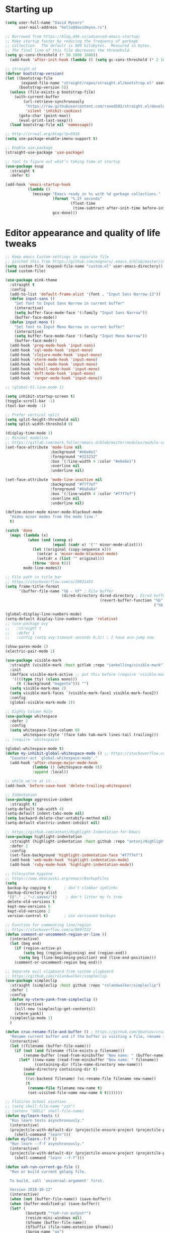 * My Emacs Config                                                  :noexport:
** Table of Contents                                                    :TOC:
- [[#starting-up][Starting up]]
- [[#editor-appearance-and-quality-of-life-tweaks][Editor appearance and quality of life tweaks]]
- [[#editor-navigation-and-interaction][Editor navigation and interaction]]
- [[#languages-and-other-major-modes][Languages and other major modes]]
- [[#macos-specific][macOS specific]]
- [[#closing-statements][Closing statements]]

* Starting up
#+BEGIN_SRC emacs-lisp
  (setq user-full-name "David Mynors"
        user-mail-address "hello@davidmyno.rs")

  ;; Borrowed from https://blog.d46.us/advanced-emacs-startup/
  ;; Make startup faster by reducing the frequency of garbage
  ;; collection.  The default is 800 kilobytes.  Measured in bytes.
  ;; The final line of this file decreases the threashold.
  (setq gc-cons-threshold (* 50 1000 1000))
    (add-hook 'after-init-hook (lambda () (setq gc-cons-threshold (* 2 1000 1000))))

  ;; straight.el
  (defvar bootstrap-version)
  (let ((bootstrap-file
         (expand-file-name "straight/repos/straight.el/bootstrap.el" user-emacs-directory))
        (bootstrap-version 5))
    (unless (file-exists-p bootstrap-file)
      (with-current-buffer
          (url-retrieve-synchronously
           "https://raw.githubusercontent.com/raxod502/straight.el/develop/install.el"
           'silent 'inhibit-cookies)
        (goto-char (point-max))
        (eval-print-last-sexp)))
    (load bootstrap-file nil 'nomessage))

  ;; http://irreal.org/blog/?p=5916
  (setq use-package-enable-imenu-support t)

  ;; Enable use-package
  (straight-use-package 'use-package)

  ;; tool to figure out what’s taking time at startup
  (use-package esup
    :straight t
    :defer t)

  (add-hook 'emacs-startup-hook
            (lambda ()
              (message "Emacs ready in %s with %d garbage collections."
                       (format "%.2f seconds"
                               (float-time
                                (time-subtract after-init-time before-init-time)))
                       gcs-done)))
#+END_SRC

* Editor appearance and quality of life tweaks
#+BEGIN_SRC emacs-lisp
  ;; Keep emacs Custom-settings in separate file
  ;; pinched this from https://github.com/magnars/.emacs.d/blob/master/init.el
  (setq custom-file (expand-file-name "custom.el" user-emacs-directory))
  (load custom-file)

  (use-package eink-theme
    :straight t
    :config
    (add-to-list 'default-frame-alist '(font . "Input Sans Narrow-13"))
    (defun input-sans ()
      "Set font to Input Sans Narrow in current buffer"
      (interactive)
      (setq buffer-face-mode-face '(:family "Input Sans Narrow"))
      (buffer-face-mode))
    (defun input-mono ()
      "Set font to Input Mono Narrow in current buffer"
      (interactive)
      (setq buffer-face-mode-face '(:family "Input Mono Narrow"))
      (buffer-face-mode))
    (add-hook 'prog-mode-hook 'input-sans)
    (add-hook 'sql-mode-hook 'input-mono)
    (add-hook 'clojure-mode-hook 'input-mono)
    (add-hook 'vterm-mode-hook 'input-mono)
    (add-hook 'shell-mode-hook 'input-mono)
    (add-hook 'eshell-mode-hook 'input-mono)
    (add-hook 'deft-mode-hook 'input-mono)
    (add-hook 'ranger-mode-hook 'input-mono))

  ;; (global-hl-line-mode 1)

  (setq inhibit-startup-screen t)
  (toggle-scroll-bar -1)
  (tool-bar-mode -1)

  ;; Prefer vertical split
  (setq split-height-threshold nil)
  (setq split-width-threshold 0)

  (display-time-mode 1)
  ;; Minimal modeline
  ;; https://gitlab.com/mark.feller/emacs.d/blob/master/modules/module-solarized.el
  (set-face-attribute 'mode-line nil
                      :background "#e6e6e1"
                      :foreground "#323232"
                      :box '(:line-width 4 :color "#e6e6e1")
                      :overline nil
                      :underline nil)

  (set-face-attribute 'mode-line-inactive nil
                      :background "#f7f7ef"
                      :foreground "#8a8a8a"
                      :box '(:line-width 4 :color "#f7f7ef")
                      :overline nil
                      :underline nil)

  (define-minor-mode minor-mode-blackout-mode
    "Hides minor modes from the mode line."
    t)

  (catch 'done
    (mapc (lambda (x)
            (when (and (consp x)
                       (equal (cadr x) '("" minor-mode-alist)))
              (let ((original (copy-sequence x)))
                (setcar x 'minor-mode-blackout-mode)
                (setcdr x (list "" original)))
              (throw 'done t)))
          mode-line-modes))

  ;; File path in title bar
  ;; https://stackoverflow.com/a/29821453
  (setq frame-title-format
        '(buffer-file-name "%b - %f" ; File buffer
                           (dired-directory dired-directory ; Dired buffer
                                            (revert-buffer-function "%b" ; Buffer Menu
                                                                    ("%b - Dir: " default-directory))))) ; Plain buffer

  (global-display-line-numbers-mode)
  (setq-default display-line-numbers-type 'relative)
  ;; (use-package avy
  ;;   :straight t
  ;;   :defer 1
  ;;   :config (setq avy-timeout-seconds 0.3)) ; I have ace-jump now

  (show-paren-mode 1)
  (electric-pair-mode 1)

  (use-package visible-mark
    :straight (visible-mark :host gitlab :repo "iankelling/visible-mark")
    :init
    (defface visible-mark-active ;; put this before (require 'visible-mark)
     '((((type tty) (class mono)))
       (t (:background "magenta"))) "")
    (setq visible-mark-max 2)
    (setq visible-mark-faces `(visible-mark-face1 visible-mark-face2))
    :config
    (global-visible-mark-mode 1))

  ;; Eighty Column Rule
  (use-package whitespace
    :defer 2
    :config
    (setq whitespace-line-column 80
          whitespace-style '(face tabs tab-mark lines-tail trailing)))
  ;; (require 'whitespace)

  (global-whitespace-mode t)
  (defun my-inhibit-global-whitespace-mode () ;; https://stackoverflow.com/a/6839968
    "Counter-act `global-whitespace-mode'."
    (add-hook 'after-change-major-mode-hook
              (lambda () (whitespace-mode 0))
              :append :local))

  ;; while we're at it...
  (add-hook 'before-save-hook 'delete-trailing-whitespace)

  ;; Indentation
  (use-package aggressive-indent
    :straight t)
  (setq-default tab-width 4)
  (setq-default indent-tabs-mode nil)
  (setq backward-delete-char-untabify-method nil)
  (setq-default electric-indent-inhibit nil)

  ;; https://github.com/antonj/Highlight-Indentation-for-Emacs
  (use-package highlight-indentation
    :straight (highlight-indentation :host github :repo "antonj/Highlight-Indentation-for-Emacs")
    :defer 2
    :config
    (set-face-background 'highlight-indentation-face "#f7f7ef")
    (add-hook 'web-mode-hook 'highlight-indentation-mode)
    (add-hook 'ruby-mode-hook 'highlight-indentation-mode))

  ;; Filesystem hygiene
  ;; https://www.emacswiki.org/emacs/BackupFiles
  (setq
   backup-by-copying t      ; don't clobber symlinks
   backup-directory-alist
   '(("." . "~/.saves/"))    ; don't litter my fs tree
   delete-old-versions t
   kept-new-versions 6
   kept-old-versions 2
   version-control t)       ; use versioned backups

  ;; Function for commenting line/region
  ;; https://stackoverflow.com/a/9697222
  (defun comment-or-uncomment-region-or-line ()
    (interactive)
    (let (beg end)
      (if (region-active-p)
          (setq beg (region-beginning) end (region-end))
        (setq beg (line-beginning-position) end (line-end-position)))
      (comment-or-uncomment-region beg end)))

  ;; Separate evil clipboard from system clipboard
  ;; https://github.com/rolandwalker/simpleclip
  (use-package simpleclip
    :straight (simpleclip :host github :repo "rolandwalker/simpleclip")
    :defer 1
    :config
    (defun my-vterm-yank-from-simpleclip ()
      (interactive)
      (kill-new (simpleclip-get-contents))
      (vterm-yank))
    (simpleclip-mode 1)
    )

  (defun crux-rename-file-and-buffer () ; https://github.com/bbatsov/crux
    "Rename current buffer and if the buffer is visiting a file, rename it too."
    (interactive)
    (let ((filename (buffer-file-name)))
      (if (not (and filename (file-exists-p filename)))
          (rename-buffer (read-from-minibuffer "New name: " (buffer-name)))
        (let* ((new-name (read-from-minibuffer "New name: " filename))
               (containing-dir (file-name-directory new-name)))
          (make-directory containing-dir t)
          (cond
           ((vc-backend filename) (vc-rename-file filename new-name))
           (t
            (rename-file filename new-name t)
            (set-visited-file-name new-name t t)))))))

  ;; Flatiron School niceties
  ;; (setq shell-file-name "zsh")
  ;; (setenv "SHELL" shell-file-name)
  (defun my/learn-tests ()
    "Run learn tests asynchronously."
    (interactive)
    (projectile-with-default-dir (projectile-ensure-project (projectile-project-root))
      (shell-command "learn")))
  (defun my/learn--f-f ()
    "Run learn --f-f asynchronously."
    (interactive)
    (projectile-with-default-dir (projectile-ensure-project (projectile-project-root))
      (shell-command "learn --f-f")))

  (defun xah-run-current-go-file ()
    "Run or build current golang file.

    To build, call `universal-argument' first.

    Version 2018-10-12"
    (interactive)
    (when (not (buffer-file-name)) (save-buffer))
    (when (buffer-modified-p) (save-buffer))
    (let* (
           ($outputb "*xah-run output*")
           (resize-mini-windows nil)
           ($fname (buffer-file-name))
           ($fSuffix (file-name-extension $fname))
           ($prog-name "go")
           $cmd-str)
      (setq $cmd-str (concat $prog-name " \""   $fname "\" &"))
      (if current-prefix-arg
          (progn
            (setq $cmd-str (format "%s build \"%s\" " $prog-name $fname)))
        (progn
          (setq $cmd-str (format "%s run \"%s\" &" $prog-name $fname))))
      (progn
        (message "running %s" $fname)
        (message "%s" $cmd-str)
        (shell-command $cmd-str $outputb )
        ;;
        )))

  (defun xah-run-current-file ()
    "Execute the current file.
    For example, if the current buffer is x.py, then it'll call 「python x.py」 in a shell.
    Output is printed to buffer “*xah-run output*”.

    The file can be Emacs Lisp, PHP, Perl, Python, Ruby, JavaScript, TypeScript, golang, Bash, Ocaml, Visual Basic, TeX, Java, Clojure.
    File suffix is used to determine what program to run.

    If the file is modified or not saved, save it automatically before run.

    URL `http://ergoemacs.org/emacs/elisp_run_current_file.html'
    Version 2018-10-12"
    (interactive)
    (let (
          ($outputb "*xah-run output*")
          (resize-mini-windows nil)
          ($suffix-map
           ;; (‹extension› . ‹shell program name›)
           `(
             ("php" . "php")
             ("pl" . "perl")
             ("py" . "python")
             ("py3" . ,(if (string-equal system-type "windows-nt") "c:/Python32/python.exe" "python3"))
             ("rb" . "ruby")
             ("go" . "go run")
             ("hs" . "runhaskell")
             ("js" . "node")
             ("mjs" . "node --experimental-modules ")
             ("ts" . "tsc") ; TypeScript
             ("tsx" . "tsc")
             ("sh" . "bash")
             ("clj" . "java -cp ~/apps/clojure-1.6.0/clojure-1.6.0.jar clojure.main")
             ("rkt" . "racket")
             ("ml" . "ocaml")
             ("vbs" . "cscript")
             ("tex" . "pdflatex")
             ("latex" . "pdflatex")
             ("java" . "javac")
             ;; ("pov" . "/usr/local/bin/povray +R2 +A0.1 +J1.2 +Am2 +Q9 +H480 +W640")
             ))
          $fname
          $fSuffix
          $prog-name
          $cmd-str)
      (when (not (buffer-file-name)) (save-buffer))
      (when (buffer-modified-p) (save-buffer))
      (setq $fname (buffer-file-name))
      (setq $fSuffix (file-name-extension $fname))
      (setq $prog-name (cdr (assoc $fSuffix $suffix-map)))
      (setq $cmd-str (concat $prog-name " \""   $fname "\" &"))
      (run-hooks 'xah-run-current-file-before-hook)
      (cond
       ((string-equal $fSuffix "el")
        (load $fname))
       ((or (string-equal $fSuffix "ts") (string-equal $fSuffix "tsx"))
        (if (fboundp 'xah-ts-compile-file)
            (progn
              (xah-ts-compile-file current-prefix-arg))
          (if $prog-name
              (progn
                (message "Running")
                (shell-command $cmd-str $outputb ))
            (error "No recognized program file suffix for this file."))))
       ((string-equal $fSuffix "go")
        (xah-run-current-go-file))
       ((string-equal $fSuffix "java")
        (progn
          (shell-command (format "java %s" (file-name-sans-extension (file-name-nondirectory $fname))) $outputb )))
       (t (if $prog-name
              (progn
                (message "Running")
                (shell-command $cmd-str $outputb ))
            (error "No recognized program file suffix for this file."))))
      (run-hooks 'xah-run-current-file-after-hook)))

  (defun xah-new-empty-buffer ()
    "Create a new empty buffer.
    New buffer will be named “untitled” or “untitled<2>”, “untitled<3>”, etc.

    It returns the buffer (for elisp programing).

    URL `http://ergoemacs.org/emacs/emacs_new_empty_buffer.html'
    Version 2017-11-01"
    (interactive)
    (let (($buf (generate-new-buffer "untitled")))
      (switch-to-buffer $buf)
      (funcall initial-major-mode)
      (setq buffer-offer-save t)
      $buf
      ))
  (setq initial-major-mode (quote restclient-mode))
  (setq initial-buffer-choice 'xah-new-empty-buffer)
  (setq initial-scratch-message "")

  (use-package balanced-windows
    :straight (balanced-windows
               :host github :repo "wbolster/emacs-balanced-windows")
    :config (balanced-windows-mode))

  ;; Emojis
  (use-package emojify
    :straight t
    :defer 2
    :config
    (add-hook 'after-init-hook #'global-emojify-mode))
#+END_SRC
* Editor navigation and interaction
#+BEGIN_SRC emacs-lisp
  ;; General (keybindings)
  (use-package general
    :straight t
    :after evil
    :config
    ;; (general-swap-key nil 'motion
    ;;   ";" ":")

    ;; (use-package ace-window
    ;;   :straight t
    ;;   :bind ("M-o" . ace-window))

    ;; https://stackoverflow.com/a/2173393
    (defun vi-open-line-above ()
      "Insert a newline above the current line and put point at beginning."
      (interactive)
      (unless (bolp)
        (beginning-of-line))
      (newline)
      (forward-line -1)
      (indent-according-to-mode))

    (defun xah-paste-or-paste-previous ()
    "Paste. When called repeatedly, paste previous.
  This command calls `yank', and if repeated, call `yank-pop'.

  When `universal-argument' is called first with a number arg, paste that many times.

  URL `http://ergoemacs.org/emacs/emacs_paste_or_paste_previous.html'
  Version 2017-07-25"
    (interactive)
    (progn
      (when (and delete-selection-mode (region-active-p))
        (delete-region (region-beginning) (region-end)))
      (if current-prefix-arg
          (progn
            (dotimes ($i (prefix-numeric-value current-prefix-arg))
              (yank)))
        (if (eq real-last-command this-command)
            (yank-pop 1)
          (yank)))))

    ;; https://www.emacswiki.org/emacs/AutoIndentation
    (defun yank-and-indent ()
      "Yank and then indent the newly formed region according to mode."
      (interactive)
      (xah-paste-or-paste-previous)
      (call-interactively 'indent-region))

    (setq set-mark-command-repeat-pop t)

    (use-package ace-jump-mode
      :straight (ace-jump-mode :host github :repo "winterTTr/ace-jump-mode")
      :bind ("C-." . ace-jump-mode))

    ;; global bindings
    (general-define-key
     "C-y" 'yank-and-indent

     "C-'" 'backward-kill-word

     "C-c g" 'magit-status
     "C-c l" 'my/learn-tests

     "C-j" 'newline

     "s-=" 'text-scale-increase
     "s--" 'text-scale-decrease

     "s-n" 'xah-new-empty-buffer
     "s-i" 'complete-symbol
     "s-r" 'browser-refresh
     "s-f" 'switch-to-buffer
     "s-b" 'counsel-bookmark
     ;; "s-j" 'avy-goto-word-1

     "C-o" 'vi-open-line-above

     "M-j" 'windmove-left
     "M-k" 'windmove-down
     "M-l" 'windmove-up
     "M-;" 'windmove-right

     "M-u" 'move-border-left
     "M-o" 'move-border-down
     "M-i" 'move-border-up
     "M-p" 'move-border-right

     ;; https://sites.google.com/site/steveyegge2/effective-emacs
     ;; "C-w" 'backward-kill-word
     ;; "C-x C-k" 'kill-region
     ;; "C-c C-k" 'kill-region

     "C-x C-;" 'comment-or-uncomment-region-or-line
     "C-x C-i" 'counsel-imenu

     "C-c k" 'deft
     "C-c e" 'eshell

     "C-c p" 'projectile-command-map

     "M-SPC" 'ivy-yasnippet)

    (general-define-key (kbd "<C-return>") 'xah-run-current-file)

    (general-create-definer global-leader
      :prefix "SPC")
    (global-leader 'motion 'override
      ;; "f" 'swiper
      ;; "x" 'counsel-M-x
      "f" 'switch-to-buffer
      "d" 'dumb-jump-go
      "b" 'counsel-bookmark
      "n" 'deer
      ;; "s" 'switch-to-scratch-and-back ; causing trouble with flycheck
      "s" 'counsel-ag
      "w" 'save-buffer
      "e" 'eshell
      "g" 'magit-status
      "i" 'aggressive-indent-indent-defun
      "h" 'highlight-indentation-mode
      "c" 'comment-or-uncomment-region-or-line
      "q" 'evil-quit
      "v" (lambda () (interactive)(split-window-right) (other-window 1))
      "x" (lambda () (interactive)(split-window-below) (other-window 1))
      "L" 'my/learn-tests
      "l" 'my/learn--f-f
      "a" 'async-shell-command
      "u" 'undo-tree-visualize
      "t" 'term
      "p" 'neotree-project-dir
      "k" 'deft ; k for KNOWLEDGE
      "m" 'counsel-imenu
      "M" 'ivy-imenu-anywhere
      "R" 'crux-rename-file-and-buffer
      "r" 'query-replace)

    (general-create-definer local-leader
      :prefix "m")
    ;; "l" for lookup, "b" for breakpoint, "d" for debug, "e" for evaluate

    (general-def 'normal
      "C-r" 'isearch-backward
      "s" 'ace-jump-mode
      "J" nil ; unbind from evil-join
      "p" nil ; unbind from evil-paste-after
      ">" 'evil-shift-right-line
      "<" 'evil-shift-left-line)

    (general-def 'visual
      ">" 'evil-shift-right
      "<" 'evil-shift-left)

    (general-def 'insert global-map
      "s-e" 'er/expand-region
      ;; "C-j" 'left-char
      ;; "C-k" 'next-line
      ;; "C-l" 'previous-line
      ;; "C-;" 'right-char
      )

    (use-package move-border
      :straight (move-border :host github :repo "ramnes/move-border"))

    (defun my/pop-mark-or-dumb-jump-backward()
      (interactive)
      (if (equal last-command 'dumb-jump-go) (dumb-jump-back) (set-mark-command t)))

    (general-def 'motion
      "j" 'evil-backward-char
      "k" 'evil-next-line
      "l" 'evil-previous-line
      ":" 'evil-forward-char


      "h" 'evil-paste-after
      "H" 'evil-paste-before
      ;; "p" 'evil-ex
      "p" 'projectile-command-map

      "RET" 'other-window

      "C-e" 'er/expand-region

      "C-i" 'my/pop-mark-or-dumb-jump-backward
      "C-o" 'evil-jump-forward

      ;; multiple-cursors
      "C-k" 'evil-multiedit-match-symbol-and-next
      "C-l" 'evil-multiedit-match-symbol-and-prev
      "C-;" 'evil-multiedit-match-all

      ;; easier motion around lines and paragraphs
      "J" 'evil-first-non-blank
      "K" 'forward-paragraph
      "L" 'backward-paragraph
      ";" 'evil-last-non-blank)

    ;; emacs bindings in insert mode
    ;; https://github.com/warchiefx/dotemacs/blob/master/site-wcx/wcx-evil.el
    (setcdr evil-insert-state-map nil)
    (define-key evil-insert-state-map
      (read-kbd-macro evil-toggle-key) 'evil-emacs-state)
    ;; fix escape key
    (use-package evil-escape
      :straight t
      :config
      (evil-escape-mode)
      (global-set-key (kbd "<escape>") 'evil-escape)))

  ;; Evil
  (use-package evil
    :straight t
    :init
    (setq evil-want-C-u-scroll t)

    (use-package expand-region
      :straight t)

    :config
    (evil-mode 1)
    (add-hook 'after-init-hook (lambda () (global-undo-tree-mode -1)))
    (setq-default evil-shift-width 2)

    (use-package evil-surround
      :straight t
      :config (global-evil-surround-mode 1)))

  ;; Multiple cursors
  (use-package evil-multiedit
    :straight t
    :defer 2)

  ;; Ivy
  (use-package ivy
    :straight t
    :init ;; use flx if ivy--regex-fuzzy
    (use-package flx
      :straight t)
    :config
    (ivy-mode 1)
    (setq ivy-use-virtual-buffers t)
    ;; (global-set-key "\C-s" 'swiper)

    (use-package counsel
      :straight t
      :config (counsel-mode 1))

    (general-define-key
      :keymaps '(ivy-minibuffer-map ivy-switch-buffer-map)
      "C-j" (kbd "DEL")
      "C-k" 'ivy-next-line
      "C-l" 'ivy-previous-line
      "C-;" 'ivy-alt-done

      "M-k" 'ivy-next-line-and-call
      "M-l" 'ivy-previous-line-and-call
      ))

  (use-package ivy-posframe
    :straight t
    :config
    (setq ivy-posframe-display-functions-alist '((t . ivy-posframe-display-at-point)))
    (ivy-posframe-mode 1))

  (use-package prescient
    :straight t
    :config
    (use-package ivy-prescient
      :straight t)
    ;; (use-package company-prescient
    ;;   :straight t)

    (ivy-prescient-mode)
    ;; (company-prescient-mode)
    (prescient-persist-mode))

  ;; imenu-anywhere
  (use-package imenu-anywhere
    :straight t)

  ;; Projectile
  (use-package projectile
    :straight t
    :defer 1
    :config
    (setq projectile-project-search-path '("~/Development/"))
    (setq projectile-completion-system 'ivy)
    ;; (setq projectile-indexing-method 'native) ; seems to run quicker than 'alien'
    (setq projectile-enable-caching t)

    ;; https://github.com/kaushalmodi/.emacs.d/blob/master/setup-files/setup-projectile.el
    ;;; Default rg arguments
    ;; https://github.com/BurntSushi/ripgrep
    (defconst modi/rg-arguments
      `("--line-number"                     ;Line numbers
        "--smart-case"
        "--follow"                 ;Follow symlinks
        "--max-columns" "150"      ;Emacs doesn't handle long line lengths very well
        "--ignore-file" ,(expand-file-name ".ignore" (getenv "HOME")))
      "Default rg arguments used in the functions in `counsel' and `projectile'
  packages.")
    (defun modi/advice-projectile-use-ag (&rest _args)
      "Always use `ag' for getting a list of all files in the project."
      (mapconcat #'shell-quote-argument
                 (append '("ag")
                         modi/ag-arguments
                         '("-0"         ;Output null separated results
                           "-g" ""))    ;Get file names matching "" (all files)
                 " "))

    (defun modi/advice-projectile-use-rg (&rest _args)
      "Always use `rg' for getting a list of all files in the project."
      (let* ((prj-user-ignore-name (expand-file-name
                                    (concat ".ignore." user-login-name)
                                    (projectile-project-root)))
             (prj-user-ignore (when (file-exists-p prj-user-ignore-name)
                                (concat "--ignore-file " prj-user-ignore-name))))
        (mapconcat #'shell-quote-argument
                   (if prj-user-ignore
                       (append '("rg")
                               modi/rg-arguments
                               `(,prj-user-ignore)
                               '("--null" ;Output null separated results
                                 ;; Get names of all the to-be-searched files,
                                 ;; same as the "-g ''" argument in ag.
                                 "--files"))
                     (append '("rg")
                             modi/rg-arguments
                             '("--null"
                               "--files")))
                   " ")))

    ;; Use `rg' all the time if available
    (if (executable-find "rg")
        (progn
          (advice-remove 'projectile-get-ext-command #'modi/advice-projectile-use-ag)
          (advice-add 'projectile-get-ext-command :override #'modi/advice-projectile-use-rg))
      ;; Else use `ag' if available
      (when (executable-find "ag")
        (advice-remove 'projectile-get-ext-command #'modi/advice-projectile-use-rg)
        (advice-add 'projectile-get-ext-command :override #'modi/advice-projectile-use-ag)))
    (projectile-register-project-type 'learn '(".learn")
                                      :test-dir "test/"
                                      :test-suffix "Test")

    (projectile-register-project-type 'python '("RPGtodo.py"))

    (projectile-register-project-type 'jekyll '(".jekyll-metadata"))

    (projectile-mode +1))

  ;; Neotree
  (use-package neotree
    :straight t
    :defer t
    :config
    ;; (setq projectile-switch-project-action 'neotree-projectile-action)
    (defun neotree-project-dir ()
      "Open NeoTree using the git root."
      (interactive)
      (let ((project-dir (projectile-project-root))
            (file-name (buffer-file-name)))
        (neotree-toggle)
        (if project-dir
            (if (neo-global--window-exists-p)
                (progn
                  (neotree-dir project-dir)
                  (neotree-find file-name)))
          (message "Could not find git project root."))))
    (setq neo-theme 'nerd))

  ;; Dumb-jump
  (use-package dumb-jump
    :straight t
    :defer t
    :config
    (setq dumb-jump-selector 'ivy)
    (setq dumb-jump-force-searcher 'rg))

  ;; Company
  ;; (use-package company
  ;;   :config
  ;;   (company-tng-configure-default) ; tab 'n' go
  ;;   (setq company-selection-wrap-around t)
  ;;   (setq company-minimum-prefix-length 2)
  ;;   (setq company-idle-delay 0.3)
  ;;   ;; (global-company-mode nil)
  ;;  )
  ;; (use-package company-lsp
  ;;   :straight t
  ;;   :config
  ;;   (push 'company-lsp company-backends))

  ;; ;; Hippie expand
  (general-define-key
    "M-/" 'hippie-expand)
  (setq hippie-expand-try-functions-list '(try-expand-dabbrev try-expand-dabbrev-all-buffers try-expand-dabbrev-from-kill try-complete-file-name-partially try-complete-file-name try-expand-all-abbrevs try-expand-list try-expand-line try-complete-lisp-symbol-partially try-complete-lisp-symbol))

  ;; YASnippet
  (use-package yasnippet
    :straight t
    :defer 2
    :config
    (use-package yasnippet-snippets
      :straight (yasnippet-snippets :host github :repo "AndreaCrotti/yasnippet-snippets"
                                    :fork (:host github
                                                 :repo "idmyn/yasnippet-snippets")))
    (use-package ivy-yasnippet
      :straight t
      :init
      (use-package dash
        :straight t))
    (yas-global-mode 1)
    :config
    ;; (general-def 'insert yas-minor-mode-map
    ;;   "M-RET" 'yas-expand)
    )

  ;; Ranger
  (use-package ranger
    :straight t
    :defer t
    :config
    (ranger-override-dired-mode t)
    (setq ranger-hide-cursor nil)
    (add-hook 'ranger-mode-hook 'ranger-toggle-dotfiles)
    (general-def 'motion ranger-mode-map
      "." 'ranger-toggle-dotfiles
      "r" 'wdired-change-to-wdired-mode

      "j" 'ranger-up-directory
      "k" 'ranger-next-file
      "l" 'ranger-prev-file
      ":" 'ranger-find-file))

  ;; Flycheck
  (use-package flycheck
    :straight t
    :config
    (global-flycheck-mode)
    (setq flycheck-global-modes '(not emacs-lisp-mode)
          flycheck-check-syntax-automatically '(mode-enabled save)))
#+END_SRC
* Languages and other major modes
#+BEGIN_SRC emacs-lisp
      ;; Git
      (use-package magit
        :straight t
        :defer t
        :config
        (with-eval-after-load 'evil
          (add-to-list 'evil-insert-state-modes 'magit-status-mode)
          (add-hook 'git-commit-mode-hook 'evil-insert-state)
          (evil-set-initial-state 'magit-log-edit-mode 'insert)))
      (global-auto-revert-mode t) ; buffers should change when branch changes

      ;; libvterm
      ;; (add-to-list 'load-path "~/.emacs.d/libvterm")
      ;; (use-package vterm
      ;;   :init
      ;;   ;; (setq shell-file-name "zsh")
      ;;   ;; (setenv "SHELL" shell-file-name)
      ;;   ;; :defer 1 ; not sure why but if I defer then vterm decides to use bash
      ;;   :config
      ;;   ;; (require 'vterm-toggle)
      ;;   (use-package vterm-toggle
      ;;     :straight (vterm-toggle :host github :repo "jixiuf/vterm-toggle")
      ;;     :general
      ;;     (global-leader 'motion 'override
      ;;       "t" 'vterm-toggle))
      ;;   (define-key vterm-mode-map (kbd "<escape>") 'evil-escape) ;; couldn't get general to work here
      ;;   (general-def 'motion vterm-mode-map
      ;;     "h" 'vterm-yank)
      ;;   (general-def 'insert vterm-mode-map
      ;;     "s-v" 'my-vterm-yank-from-simpleclip
      ;;     "C-k" 'vterm-send-down
      ;;     "C-l" 'vterm-send-up
      ;;     "C-u" 'vterm--self-insert
      ;;     )
      ;;   ;; fix paste via simpleclip?
      ;;   (add-hook 'vterm-mode-hook 'my-inhibit-global-whitespace-mode))

      ;; Eshell
      ; good inspo: https://github.com/howardabrams/dot-files/blob/master/emacs-eshell.org
      (setenv "PAGER" "cat")
      (eval-after-load 'eshell ; https://www.emacswiki.org/emacs/EshellAutojump
        '(require 'eshell-autojump nil t))
      (setq eshell-last-dir-ring-size 500)
      (defun eshell-new() ; https://www.emacswiki.org/emacs/EshellMultipleEshellBuffers
        "Open a new instance of eshell."
        (interactive)
        (eshell 'N))
      (defun eshell-setup-keys() ; implementation inspired by evil-collection
        "Set up `evil' bindings for `eshell'."
        (general-def eshell-mode-map
          "s-n" 'eshell-new)
        (define-key eshell-mode-map (kbd "<s-backspace>") 'eshell-kill-input)
        (general-def 'insert eshell-mode-map
          "C-k" 'eshell-next-matching-input-from-input
          "C-l" 'eshell-previous-matching-input-from-input
          ;; "C-;" 'eshell-send-input
          ))

    (defun eshell/clear ()
      "Clear the eshell buffer."
      (let ((inhibit-read-only t))
        (erase-buffer)))
    (add-hook 'eshell-directory-change-hook (lambda ()
                                              (concat (eshell/ls) " -A")))

    (defun tidy-learn-buffer ()
      (interactive)
      (flush-lines "^[[:space:]]*# "))

    (defun eshell/gst (&rest args)
        (magit-status (pop args) nil)
        (eshell/echo))   ;; The echo command suppresses output

    (defun pwd-replace-home (pwd)
      "Replace home in PWD with tilde (~) character."
      (interactive)
      (let* ((home (expand-file-name (getenv "HOME")))
             (home-len (length home)))
        (if (and
             (>= (length pwd) home-len)
             (equal home (substring pwd 0 home-len)))
            (concat "~" (substring pwd home-len))
          pwd)))
    (defun with-face (str &rest face-plist) ; https://www.emacswiki.org/emacs/EshellPrompt#toc3
      (propertize str 'face face-plist))
    (defun git-prompt-branch-name () ; https://superuser.com/a/1265169
      "Get current git branch name"
      (let ((args '("symbolic-ref" "HEAD" "--short")))
        (with-temp-buffer
          (apply #'process-file "git" nil (list t nil) nil args)
          (unless (bobp)
            (goto-char (point-min))
            (buffer-substring-no-properties (point) (line-end-position))))))

    (setq eshell-prompt-function
          (lambda nil
            (let ((branch-name (git-prompt-branch-name)))
              (concat
               "\n" (pwd-replace-home(eshell/pwd)) "\n "
               (if branch-name (with-face branch-name :foreground "gray") )
               " $ "))))

      (use-package load-bash-alias
        :straight t
        :config
        (setq load-bash-alias-bashrc-file "~/.aliases"))

      (setq eshell-history-size 1000000)
      (setq shell-file-name "bash") ; for cases where I can't use eshell
      (add-hook 'shell-mode-hook 'ansi-color-for-comint-mode-on)
      (general-def 'insert shell-mode-map
          "C-k" 'comint-next-input
          "C-l" 'comint-previous-input
          ;; "C-;" 'comint-send-input
          )
      (general-def 'normal shell-mode-map
        "C-d" 'evil-scroll-down)

      ;; TXT/ORG
      (setq-default fill-column 80)
      (add-hook 'text-mode-hook 'turn-on-auto-fill)
      (add-hook 'org-mode-hook (lambda () (electric-quote-mode 1)))
      (use-package org
        :straight t
        :interpreter "org"
        :config
        (general-def 'insert org-mode-map
          "C-j" 'org-metaleft
          "C-;" 'org-metaright)
        (general-def 'motion org-mode-map
          "C-k" 'org-metadown
          "C-l" 'org-metaup)
        ;; couldn’t get the following bindings working with general.el unfortunately
        (define-key org-mode-map (kbd "<C-return>") 'org-meta-return)
        (define-key org-mode-map (kbd "<M-return>") 'org-insert-heading-respect-content))

      (use-package toc-org
        :straight t
        :hook (org-mode . toc-org-mode))

      ;; HTML/CSS
      (use-package web-mode
        :straight t
        :mode "\\.html?\\'"
        :config
        (general-def 'web-mode-map
          "M-;" nil)
        (setq web-mode-enable-current-element-highlight t)
        (setq web-mode-markup-indent-offset 2)
        (setq web-mode-code-indent-offset 2)
        ;; (add-to-list 'auto-mode-alist '("\\.html?\\'" . web-mode))
        )
      (use-package emmet-mode
        :straight t
        :config
        (add-hook 'web-mode-hook 'emmet-mode) ; auto-start on any markup modes
        (add-hook 'sgml-mode-hook 'emmet-mode) ; auto-start on any markup modes
        (add-hook 'css-mode-hook  'emmet-mode) ; enable Emmet's css abbreviation.
        (general-def 'insert web-mode-map
          "C-SPC" 'emmet-expand-line))
      (use-package evil-matchit
        :straight t
        :config (global-evil-matchit-mode 1))

      (use-package browser-refresh
        :straight (browser-refresh :host github :repo "syohex/emacs-browser-refresh"
                            :fork (:host github
                                         :repo "idmyn/emacs-browser-refresh"))
        :defer
        :config
        (setq browser-refresh-default-browser 'brave)
        (setq browser-refresh-save-buffer nil)
        (setq browser-refresh-activate nil))

      ;; Sass
      (use-package sass-mode
        ;; https://github.com/nex3/sass-mode
        :straight (sass-mode :host github :repo "nex3/sass-mode")
        :mode "\\.scss\\'")

      (use-package haml-mode
        :straight t
        :mode "\\.haml\\'")

      ;; Javascript
      (use-package js2-mode
        :straight t
        :mode "\\.js\\'"
        :config
        (setq-default js2-basic-offset 2)
        ;; (setq js2-mode-show-parse-errors t)
        (setq js2-strict-missing-semi-warning nil)
        (setq-default flycheck-disabled-checkers
                      (append flycheck-disabled-checkers
                              '(javascript-jshint)))
        (use-package rjsx-mode
          :straight t))
      (use-package json-mode
        :straight t
        :mode "\\.json\\'")

      (use-package nodejs-repl
        :straight (nodejs-repl :host github :repo "abicky/nodejs-repl.el")
        :defer t)

      (use-package prettier-js
        :straight t
        :defer t
        :config
        (setq prettier-js-args '(
                                 "--no-semi" "false"
                                 )))

      (use-package eglot
        :straight (eglot :host github :repo "joaotavora/eglot")
        :hook ((ruby-mode js2-mode) . eglot-ensure))

      ;; Ruby
      (use-package rspec-mode
        :straight t
        :mode "\\.rspec\\'"
        :config
        (setq rspec-use-rvm t)
        (defadvice rspec-compile (around rspec-compile-around)
          "Use BASH shell for running the specs because of ZSH issues."
          (let ((shell-file-name "/bin/bash"))
            ad-do-it))

        (ad-activate 'rspec-compile))

      ;; M-x my/learn-tests won’t run without this rvm package
      (use-package rvm
        :straight t
        :config (rvm-use-default))

      (use-package inf-ruby
        :straight t
        :interpreter "ruby"
        :config
        ;; https://github.com/dgutov/robe#integration-with-rvmel
        (defadvice inf-ruby-console-auto (before activate-rvm-for-robe activate)
          (rvm-activate-corresponding-ruby))
        (general-def 'insert inf-ruby-mode-map
          "C-k" 'comint-next-input
          "C-l" 'comint-previous-input
          "C-;" 'comint-send-input))

      (use-package rubocop
        :straight t
        :interpreter "ruby")

      (add-to-list 'auto-mode-alist '("\\.erb\\'" . web-mode))

      ;; Python
      ;; https://jonathanabennett.github.io/blog/2019/06/20/python-and-emacs-pt.-1/
      (use-package elpy
        :straight t
        :interpreter "python"
        :init
        (with-eval-after-load 'python (elpy-enable))
        (setq python-indent-offset 4)
        :config
        (when (require 'flycheck nil t)
        (setq elpy-modules (delq 'elpy-module-flymake elpy-modules))
        (add-hook 'elpy-mode-hook 'flycheck-mode)))

      ;; SQL
      (use-package sqlup-mode
        :straight t
        :interpreter "sql"
        :config
        (add-to-list 'sqlup-blacklist "name")

        (add-hook 'sql-interactive-mode-hook 'sqlup-mode)
        (add-hook 'sql-mode-hook 'sqlup-mode))
      (use-package sql-indent
        :straight t
        :interpreter "sql"
        :config (add-hook 'sql-mode-hook 'sqlind-minor-mode))

      ;; Go
      (use-package go-mode
        :straight t
        :mode "\\.go\\'"
        :config
        (add-hook 'go-mode 'gofmt-before-save))
      ;; (add-to-list 'load-path "~/go/src/golang.org/x/lint/misc/emacs/" t)
      ;; (require 'golint)

      (use-package flycheck-golangci-lint
        :straight t
        :hook (go-mode . flycheck-golangci-lint-setup))

      ;; HTTP
      (use-package restclient
        :straight t
        ;; :defer 2
        :config
        ; https://github.com/pashky/restclient.el/issues/212#issuecomment-515759772
        (setq gnutls-algorithm-priority "NORMAL:-VERS-TLS1.3"))

      ;; Clojure
      (use-package clojure-mode
        :straight t
        :interpreter "clojure")

      ;; YAML
      (use-package yaml-mode
        :straight (yaml-mode :host github :repo "yoshiki/yaml-mode")
        :mode "\\.yaml\\'")

      ;; Deft
      (use-package deft
        :straight t
        :config
        (setq deft-directory "~/Dropbox/notes"
              deft-use-filter-string-for-filename t)
        (add-to-list 'evil-insert-state-modes 'deft-mode))
#+END_SRC
* macOS specific
#+BEGIN_SRC emacs-lisp
  (use-package exec-path-from-shell
       :straight t
       :defer 0.1
       :config
       (exec-path-from-shell-initialize))

  ;; Allow hash to be entered on UK macbook keyboard layout
  (global-set-key (kbd "M-3") '(lambda () (interactive) (insert "#")))
#+END_SRC
* Closing statements
#+BEGIN_SRC emacs-lisp
  ;; I've put this at the end because something else in this file was overriding it
  (setq ivy-re-builders-alist
        '((t . ivy--regex-fuzzy)))

  ;; Make gc pauses faster by decreasing the threshold.
  ;; (setq gc-cons-threshold (* 2 1000 1000))
#+END_SRC
